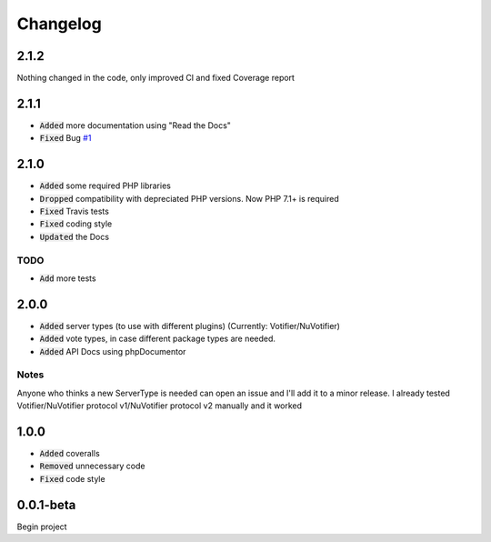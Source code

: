 =========
Changelog
=========

2.1.2
=====
Nothing changed in the code, only improved CI and fixed Coverage report

2.1.1
=====
- :code:`Added` more documentation using "Read the Docs"
- :code:`Fixed` Bug `#1 <https://github.com/D3strukt0r/votifier-client-php/issues/1>`_

2.1.0
=====
- :code:`Added` some required PHP libraries
- :code:`Dropped` compatibility with depreciated PHP versions. Now PHP 7.1+ is required
- :code:`Fixed` Travis tests
- :code:`Fixed` coding style
- :code:`Updated` the Docs

TODO
----
- :code:`Add` more tests

2.0.0
=====
- :code:`Added` server types (to use with different plugins) (Currently: Votifier/NuVotifier)
- :code:`Added` vote types, in case different package types are needed.
- :code:`Added` API Docs using phpDocumentor

Notes
-----
Anyone who thinks a new ServerType is needed can open an issue and I'll add it to a minor release.
I already tested Votifier/NuVotifier protocol v1/NuVotifier protocol v2 manually and it worked

1.0.0
=====
- :code:`Added` coveralls
- :code:`Removed` unnecessary code
- :code:`Fixed` code style

0.0.1-beta
==========
Begin project
